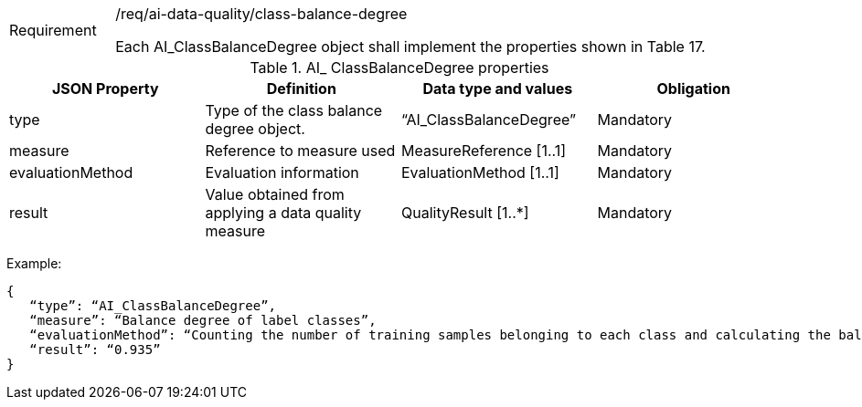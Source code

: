 [width="100%",cols="15%,85%",]
|===
|Requirement |/req/ai-data-quality/class-balance-degree

Each AI_ClassBalanceDegree object shall implement the properties shown in Table 17.
|===

.AI_ ClassBalanceDegree properties
[width="100%",cols="25%,25%,25%,25%",options="header",]
|===
|JSON Property |Definition |Data type and values |Obligation
|type |Type of the class balance degree object. |“AI_ClassBalanceDegree” |Mandatory
|measure |Reference to measure used |MeasureReference [1..1] |Mandatory
|evaluationMethod |Evaluation information |EvaluationMethod [1..1] |Mandatory
|result |Value obtained from applying a data quality measure |QualityResult [1..*] |Mandatory
|===

Example:

 {
    “type”: “AI_ClassBalanceDegree”,
    “measure”: “Balance degree of label classes”,
    “evaluationMethod”: “Counting the number of training samples belonging to each class and calculating the balance degree”,
    “result”: “0.935”
 }